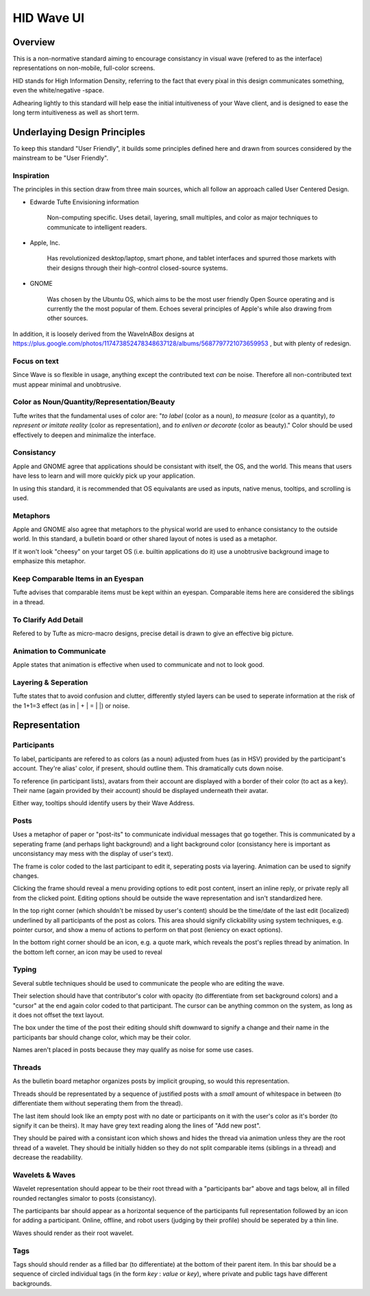 HID Wave UI
+++++++++++

Overview
========

This is a non-normative standard aiming to encourage consistancy in visual wave (refered to as the interface) representations on non-mobile, full-color screens. 

HID stands for High Information Density, referring to the fact that every pixal in this design communicates something, even the white/negative -space. 

Adhearing lightly to this standard will help ease the initial intuitiveness of your Wave client, and is designed to ease the long term intuitiveness as well as short term. 

Underlaying Design Principles
=============================

To keep this standard "User Friendly", it builds some principles defined here and drawn from sources considered by the mainstream to be "User Friendly".

Inspiration
-----------

The principles in this section draw from three main sources, which all follow an approach called User Centered Design. 

- Edwarde Tufte Envisioning information

	Non-computing specific. Uses detail, layering, small multiples, and color as major techniques to communicate to intelligent readers. 

- Apple, Inc.

	Has revolutionized desktop/laptop, smart phone, and tablet interfaces and spurred those markets with their designs through their high-control closed-source systems. 

- GNOME

	Was chosen by the Ubuntu OS, which aims to be the most user friendly Open Source operating and is currently the the most popular of them. Echoes several principles of Apple's while also drawing from other sources. 

In addition, it is loosely derived from the WaveInABox designs at https://plus.google.com/photos/117473852478348637128/albums/5687797721073659953 , but with plenty of redesign. 

Focus on text
-------------

Since Wave is so flexible in usage, anything except the contributed text *can* be noise. Therefore all non-contributed text must appear minimal and unobtrusive. 

Color as Noun/Quantity/Representation/Beauty
--------------------------------------------

Tufte writes that the fundamental uses of color are: "*to label* (color as a noun), *to measure* (color as a quantity), *to represent or imitate reality* (color as representation), and *to enliven or decorate* (color as beauty)." Color should be used effectively to deepen and minimalize the interface. 

Consistancy
-----------

Apple and GNOME agree that applications should be consistant with itself, the OS, and the world. This means that users have less to learn and will more quickly pick up your application.

In using this standard, it is recommended that OS equivalants are used as inputs, native menus, tooltips, and scrolling is used.

Metaphors
---------

Apple and GNOME also agree that metaphors to the physical world are used to enhance consistancy to the outside world. In this standard, a bulletin board or other shared layout of notes is used as a metaphor. 

If it won't look "cheesy" on your target OS (i.e. builtin applications do it) use a unobtrusive background image to emphasize this metaphor.

Keep Comparable Items in an Eyespan
-----------------------------------

Tufte advises that comparable items must be kept within an eyespan. Comparable items here are considered the siblings in a thread. 

To Clarify Add Detail
---------------------

Refered to by Tufte as micro-macro designs, precise detail is drawn to give an effective big picture.

Animation to Communicate
------------------------

Apple states that animation is effective when used to communicate and not to look good. 

Layering & Seperation
---------------------

Tufte states that to avoid confusion and clutter, differently styled layers can be used to seperate information at the risk of the 1+1=3 effect (as in | + | = | |) or noise. 

Representation
==============

Participants
------------

To label, participants are refered to as colors (as a noun) adjusted from hues (as in HSV) provided by the participant's account. They're alias' color, if present, should outline them. This dramatically cuts down noise.

To reference (in participant lists), avatars from their account are displayed with a border of their color (to act as a key). Their name (again provided by their account) should be displayed underneath their avatar.

Either way, tooltips should identify users by their Wave Address. 

Posts
-----

Uses a metaphor of paper or "post-its" to communicate individual messages that go together. This is communicated by a seperating frame (and perhaps light background) and a light background color (consistancy here is important as unconsistancy may mess with the display of user's text). 

The frame is color coded to the last participant to edit it, seperating posts via layering. Animation can be used to signify changes. 

Clicking the frame should reveal a menu providing options to edit post content, insert an inline reply, or private reply all from the clicked point. Editing options should be outside the wave representation and isn't standardized here.

In the top right corner (which shouldn't be missed by user's content) should be the time/date of the last edit (localized) underlined by all participants of the post as colors. This area should signify clickability using system techniques, e.g. pointer cursor, and show a menu of actions to perform on that post (leniency on exact options). 

In the bottom right corner should be an icon, e.g. a quote mark, which reveals the post's replies thread by animation. In the bottom left corner, an icon may be used to reveal

Typing
------

Several subtle techniques should be used to communicate the people who are editing the wave. 

Their selection should have that contributor's color with opacity (to differentiate from set background colors) and a "cursor" at the end again color coded to that participant. The cursor can be anything common on the system, as long as it does not offset the text layout.

The box under the time of the post their editing should shift downward to signify a change and their name in the participants bar should change color, which may be their color. 

Names aren't placed in posts because they may qualify as noise for some use cases.

Threads
-------

As the bulletin board metaphor organizes posts by implicit grouping, so would this representation. 

Threads should be representated by a sequence of justified posts with a *small* amount of whitespace in between (to differentiate them without seperating them from the thread). 

The last item should look like an empty post with no date or participants on it with the user's color as it's border (to signify it can be theirs). It may have grey text reading along the lines of "Add new post". 

They should be paired with a consistant icon which shows and hides the thread via animation unless they are the root thread of a wavelet. They should be initially hidden so they do not split comparable items (siblings in a thread) and decrease the readability. 

Wavelets & Waves
----------------

Wavelet representation should appear to be their root thread with a "participants bar" above and tags below, all in filled rounded rectangles simalor to posts (consistancy).

The participants bar should appear as a horizontal sequence of the participants full representation followed by an icon for adding a participant. Online, offline, and robot users (judging by their profile) should be seperated by a thin line. 

Waves should render as their root wavelet.

Tags
----

Tags should should render as a filled bar (to differentiate) at the bottom of their parent item. In this bar should be a sequence of circled individual tags (in the form *key* : *value* or *key*), where private and public tags have different backgrounds. 
